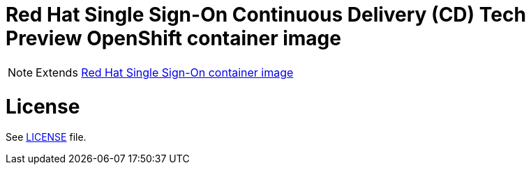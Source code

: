 # Red Hat Single Sign-On Continuous Delivery (CD) Tech Preview OpenShift container image

NOTE: Extends link:https://github.com/jboss-container-images/redhat-sso-7-image[Red Hat Single Sign-On container image]

# License

See link:LICENSE[LICENSE] file.


